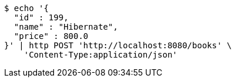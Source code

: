 [source,bash]
----
$ echo '{
  "id" : 199,
  "name" : "Hibernate",
  "price" : 800.0
}' | http POST 'http://localhost:8080/books' \
    'Content-Type:application/json'
----